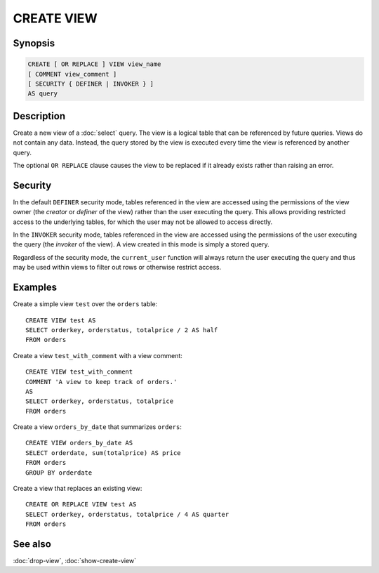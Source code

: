 ===========
CREATE VIEW
===========

Synopsis
--------

.. code-block:: text

    CREATE [ OR REPLACE ] VIEW view_name
    [ COMMENT view_comment ]
    [ SECURITY { DEFINER | INVOKER } ]
    AS query

Description
-----------

Create a new view of a :doc:`select` query. The view is a logical table
that can be referenced by future queries. Views do not contain any data.
Instead, the query stored by the view is executed every time the view is
referenced by another query.

The optional ``OR REPLACE`` clause causes the view to be replaced if it
already exists rather than raising an error.

Security
--------

In the default ``DEFINER`` security mode, tables referenced in the view
are accessed using the permissions of the view owner (the *creator* or
*definer* of the view) rather than the user executing the query. This
allows providing restricted access to the underlying tables, for which
the user may not be allowed to access directly.

In the ``INVOKER`` security mode, tables referenced in the view are accessed
using the permissions of the user executing the query (the *invoker* of the view).
A view created in this mode is simply a stored query.

Regardless of the security mode, the ``current_user`` function will
always return the user executing the query and thus may be used
within views to filter out rows or otherwise restrict access.

Examples
--------

Create a simple view ``test`` over the ``orders`` table::

    CREATE VIEW test AS
    SELECT orderkey, orderstatus, totalprice / 2 AS half
    FROM orders

Create a view ``test_with_comment`` with a view comment::

    CREATE VIEW test_with_comment
    COMMENT 'A view to keep track of orders.'
    AS
    SELECT orderkey, orderstatus, totalprice
    FROM orders

Create a view ``orders_by_date`` that summarizes ``orders``::

    CREATE VIEW orders_by_date AS
    SELECT orderdate, sum(totalprice) AS price
    FROM orders
    GROUP BY orderdate

Create a view that replaces an existing view::

    CREATE OR REPLACE VIEW test AS
    SELECT orderkey, orderstatus, totalprice / 4 AS quarter
    FROM orders

See also
--------

:doc:`drop-view`, :doc:`show-create-view`
